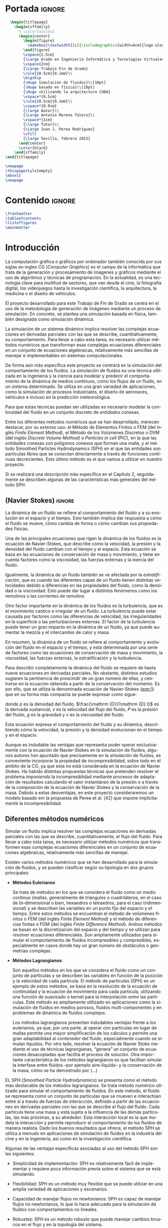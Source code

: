 #+OPTIONS: author:nil
#+OPTIONS: title:nil
#+OPTIONS: date:nil
#+OPTIONS: toc:nil
# #+OPTIONS: num:nil
#+LANGUAGE: es
#+OPTIONS: ':t
#+OPTIONS: H:5
# #+EXPORT_FILE_NAME: ../tex/borrador
#+LATEX_CLASS: etea-empty
#+bibliography: references.bib
#+CITE_EXPORT: biblatex numeric
#+LaTeX_HEADER: \input{~/Sync/proyectos/tfg/tex/tfg-conf.tex}


* Portada                                                            :ignore:

#+BEGIN_SRC latex
    \begin{titlepage}
      \begin{sffamily}
        % \color{azulon}
        \begin{center}
          \begin{figure}
            \makebox[\textwidth][c]{\includegraphics[width=8cm]{logo-uloyola.png}}
          \end{figure}
          \vspace{2.5cm}
          {\Large Grado en Ingeniería Informática y Tecnologías Virtuales}\\
          \vspace{2cm}
          {\Large Trabajo Fin de Grado}
          \rule{10.5cm}{0.1mm}\\
          \bigskip
          {\Huge Simulación de fluidos}\\[10pt]
          {\Huge basada en física}\\[10pt]
          {\Huge utilizando la arquitectura CUDA}
          \vspace*{0.5cm}
          \rule{10.5cm}{0.1mm}\\
          \vspace*{0.9cm}
          {\large Autor}\\
          {\Large Antonio Moreno Talero}\\
          \vspace*{1cm}
          {\large Tutor}\\
          {\Large Juan J. Perea Rodríguez}
          \vfill
          {\large Sevilla, febrero 2023}
        \end{center}
        \color{black}
      \end{sffamily}
  \end{titlepage}

  \newpage
  \thispagestyle{empty}
  \mbox{}
  \newpage
#+END_SRC


* Contenido                                                          :ignore:

#+BEGIN_SRC latex
  \frontmatter
  \tableofcontents
  \listoffigures
  \mainmatter
#+END_SRC


* Introducción


La computación gráfica o gráficos por ordenador también conocida por sus siglas en ingles CG (/Computer Graphics/) es el campo de la informática que trata de la generación y procesamiento de imágenes y gráficos mediante el uso de algoritmos y técnicas de programación. En la actualidad, es una tecnología clave para multitud de sectores, que van desde el cine, la fotografía digital, los videojuegos hasta la investigación científica, la arquitectura, la medicina o el diseño de vehículos.

El proyecto desarrollado para este Trabajo de Fin de Grado se centra en el uso de la metodología de generación de imágenes mediante un proceso de simulación. En concreto, se plantea una simulación basada en física, también designada como simulación dinámica.

La simulación de un sistema dinámico implica resolver las complejas ecuaciones en derivadas parciales con las que se describe, cuantitativamente, su comportamiento. Para llevar a cabo esta tarea, es necesario utilizar métodos numéricos que transforman esas complejas ecuaciones diferenciales en un conjunto de ecuaciones algebraicas, relativamente más sencillas de manejar e implementables en sistemas computacionales.

De forma aún más específica este proyecto se centrará en la simulación del comportamiento de los fluidos. La simulación de fluidos es una técnica utilizada en la ingeniería y la ciencia para modelar y predecir el comportamiento de la dinámica de medios contínuos, como los flujos de un fluido, en un sistema determinado. Se utiliza en una gran variedad de aplicaciones, como la simulación de procesos industriales, el diseño de aeronaves, vehículos e incluso en la predicción meteorológica.

Para que estas técnicas puedan ser utilizadas es necesario modelar la continuidad del fluido en un conjunto discreto de /entidades/ conexas.

Entre los diferentes métodos numéricos que se han desarrollado, merecen destacar, por su extenso uso: el Método de Elementos Finitos o FEM (del inglés /Finite Element Method/), el Método de los Volúmenes Discretos o DVM (del inglés /Discrete Volume Method/) o /Particles in cell/ (PIC), en la que las /entidades/ conexas son polígonos conexos que forman una malla, y el método Smoothed Particles Hydrodynamics (SPH) en el que las entidades son partículas libres que se /conectan/ directamente a través de funciones contínuas decrecientes. Este último método es el que vamos a utilizar en nuestro proyecto.

Si se realizará una descripción más específica en el Capítulo 2, seguidamente se describen  algunas de las características más generales del método SPH.

** (Navier Stokes)                                                  :ignore:

La dinámica de un fluido se refiere al comportamiento del fluido y a su evolución en el espacio y el tiempo. Esto también implica dar respuesta a cómo el fluido se mueve, cómo cambia de forma o cómo cambian sus propiedades físicas.

Una de las principales ecuaciones que rigen la dinámica de los fluidos es la ecuación de Navier-Stokes, que describe cómo la velocidad, la presión y la densidad del fluido cambian con el tiempo y el espacio. Esta ecuación se basa en las ecuaciones de conservación de masa y movimiento, y tiene en cuenta factores como la viscosidad, las fuerzas externas y la inercia del fluido.

Igualmente, la dinámica de un fluido también se ve afectada por la /estratificación/, que es cuando las diferentes capas de un fluido tienen distintas velocidades debido a diferencias en las propiedades del fluido, como la densidad o la viscosidad. Esto puede dar lugar a distintos fenómenos como los remolinos o las corrientes de remolino.

Otro factor importante en la dinámica de los fluidos es la turbulencia, que es el movimiento caótico e irregular de un fluido. La turbulencia puede estar causada por factores como las diferencias de velocidad, las irregularidades en la superficie o las perturbaciones externas. El factor de la turbulencia puede tener un gran impacto en la dinámica de un fluido, ya que puede aumentar la mezcla y el intercambio de calor y masa.

En resumen, la dinámica de un fluido se refiere al comportamiento y evolución del fluido en el espacio y el tiempo, y está determinada por una serie de factores como las ecuaciones de conservación de masa y movimiento, la viscosidad, las fuerzas externas, la estratificación y la turbulencia.

Para describir completamente la dinámica del fluido se requiere de hasta nueve ecuaciones en derivadas parciales. No obstante, distintos estudios sugieren la pertinencia de prescindir de un gran número de ellas, y centrarse en la ecuación obtenida a partir de la conservación del momento. Es por ello, que se utiliza la denominada ecuación de Navier-Stokes ([[eqn:1]]) que en su forma más compacta se puede expresar como sigue:
#
#+NAME: eqn:1
\begin{gather}
\rho\frac{\mathrm {D} v}{\mathrm {D} t} = -\nabla P + \nu\nabla^2 v + \rho g
\end{gather}
#
@@latex:\noindent@@ donde
$\rho$ es la densidad del fluido, $\frac{\mathrm {D}}{\mathrm {D} t}$ es la derivada sustancial, $v$ es la velocidad del flujo del fluido, $P$ es la presión del fluido, $g$ es la gravedad y $\nu$ es la viscosidad del fluido.

Esta ecuación expresa el comportamiento del fluido y su dinámica, describiendo cómo la velocidad, la presión y la densidad evolucionan en el tiempo y en el espacio.

Aunque es indudable las ventajas que representa poder operar exclusivamente con la ecuación de Navier-Stokes en la simulación de fluidos, algunos autores han apuntado que precisamente en la simulación de fluidos, es conveniente incorporar la propiedad de /incompresibilidad/, sobre todo en el ámbito de la CG, ya que esta no está considerada en la ecuación de Navier Stokes. Ha habido distintas propuestas técnicas que pretenden resolver el problema /imponiendo/ la incompresiblidad mediante procesos de adaptación de resultados calculando el valor instantáneo de la presión o a través de la composición de la ecuación de Navier Stokes y la conservación de la masa. Debido a estas desventajas, en este proyecto consideraremos un modelo basado em la propuesta de Perea et al. [42] que impone implícitamente la incompresibilidad.

** Diferentes métodos numéricos

Simular un fluido implica resolver las complejas ecuaciones en derivadas parciales con las que se describe, cuantitativamente, el flujo del fluido. Para llevar a cabo esta tarea, es necesario utilizar métodos numéricos que transformen esas complejas ecuaciones diferenciales en un conjunto de ecuaciones algebraicas, relativamente más sencillas de manejar.

Existen varios métodos numéricos que se han desarrollado para la simulación de fluidos, y se pueden clasificar según su tipología en dos grupos principales:

- *Métodos Eulerianos*

  Se trata de métodos en los que se considera el fluido como un medio continuo (mallas, generalmente de triángulos o cuadriláteros, en el caso de bi–dimensional o bien, hexaedros o tetraedros, para el caso tridimensional) y se describen las variables en un punto fijo del espacio y el tiempo. Entre estos métodos se encuentran el método de volúmenes finitos o FEM (del inglés /Finite Element Method/) y el método de diferencias finitas o FDM (del inglés /Finite Difference Method/). Ambos métodos se basan en la discretización del espacio y del tiempo y se utilizan para resolver ecuaciones diferenciales. Son ampliamente utilizados para simular el comportamiento de fluidos incompresibles y compresibles, especialmente en casos donde hay un gran número de obstáculos o geometrías complejas.


- *Métodos Lagrangianos*:

  Son aquellos métodos en los que se considera el fluido como un conjunto de partículas y se describen las variables en función de la posición y la velocidad de cada partícula. El método de partículas (SPH) es un ejemplo de estos métodos, se basa en la resolución de la ecuación de continuidad y la ecuación de movimiento para cada partícula, utilizando una función de suavizado o kernel para la interpolación entre las partículas. Este método es ampliamente utilizado en aplicaciones como la simulación de fluidos en medios porosos, fluidos multi-componentes y en problemas de dinámica de fluidos complejos.

  Los métodos lagrangianos presentan indudables ventajas frente a los eulerianos, ya que, por una parte, al operar con partículas en lugar de mallas permite una mayor simplificación de los cálculos y permite una gran adaptabilidad al contenedor del fluido, especialmente cuando se simulan líquidos. Por otro lado, resolver la ecuación de Navier Stoke mediante el uso de técnicas lagrangianas, “genera” un conjunto de ecuaciones desacopladas que facilita el proceso de solución. Otra importante característica de los métodos lagrangianos  es que facilitan simular la interfase entre fluidos –por ejemplo aire–líquido– y la conservación de la masa, cómo se ha demostrado por (...)

EL SPH (/Smoothed Particle Hydrodynamics/) se presenta como el método más destacable de los métodos lagrangianos. Se trata método numérico utilizado para simular el comportamiento de fluidos. En este método, el fluido se representa como un conjunto de partículas que se mueven e interactúan entre sí a través de fuerzas de interacción, definido a partir de las ecuaciones en derivadas parciales con las que se describe el flujo del fluido. Cada partícula tiene una masa y está sujeta a la influencia de las demás partículas, las más próximas, a su alrededor. Esta interacción local es la que modela la interacción y permite reproducir el comportamiento de los fluidos de manera realista. Dado los buenos resultados que ofrece, el método SPH se utiliza a menudo en aplicaciones de simulación de fluidos en la industria del cine y en la ingeniería, así como en la investigación científica.

Algunas de las ventajas específicas asociadas al uso del método SPH son las siguientes:

- Simplicidad de implementación: SPH es relativamente fácil de implementar y requiere poca información previa sobre el sistema que se está simulando.

- Flexibilidad: SPH es un método muy flexible que se puede utilizar en una amplia variedad de aplicaciones y escenarios.

- Capacidad de manejar flujos no newtonianos: SPH es capaz de manejar flujos no newtonianos, lo que lo hace adecuado para la simulación de fluidos con comportamientos no lineales.

- Robustez: SPH es un método robusto que puede manejar cambios bruscos en el flujo y en la topología del sistema.

- Facilidad de paralelización: SPH es fácil de paralelizar lo que permite acelerar la simulación en máquinas con varios núcleos o en /clusters/ de computación.

A pesar de estas ventajas, el método SPH tiene algunos problemas asociados que hace que aún sea un campo de investigación en desarrollo. Algunas de las desventajas que este método presenta son:

- Dificultad para manejar obstáculos sólidos: uno de los principales problemas de SPH es la dificultad para manejar obstáculos sólidos de manera efectiva. Esto puede dar lugar a penetraciones de partículas a través de los obstáculos lo que afecta al realismo de la simulación.

- Pérdida de precisión en la modelización de ondas: SPH tiende a tener dificultades para reproducir ondas de alta frecuencia y amplitud, lo que puede afectar la precisión de la simulación en algunos casos. El resultado es la aparición de atenuación de este tipo de ondas lo que induce sobreamortiguamiento poco realista.

- Dificultad para manejar flujos de alta velocidad: SPH puede tener problemas para manejar flujos de alta velocidad debido a la discretización de las partículas y a la forma en que se calculan las fuerzas de interacción entre ellas.

- Sensibilidad a los parámetros de entrada: el rendimiento de SPH puede ser sensible a los parámetros de entrada, lo que puede hacer difícil encontrar los valores óptimos para una simulación determinada.

- Altos requisitos computacionales: debido a la gran cantidad de partículas involucradas en las simulaciones de SPH, este método puede requerir una gran cantidad de recursos de cómputo para su ejecución, especialmente a la hora de determinar las partículas más próximas a cada una de ellas, las /partículas vecinas/, que son con las que interactúa.

** Objetivos

El principal objetivo de este trabajo es desarrollar un simulador tridimensional que sea capaz de simular el comportamiento de un fluido de manera realista y conseguir alcanzar el máximo rendimiento posible utilizando el lenguaje de programación CUDA que permite programar en las GPUs de NVIDIA de manera relativamente sencilla y paralelizar los cálculos de SPH, tales como la búsqueda de partículas vecinas y la actualización de sus posiciones y velocidades, conseguiendo una mayor velocidad en la obtención de estos resultados.

En el desarrollo del proyecto también se ha investigado en solventar los principales inconvenientes que tiene el método SPH, en analizar los diferentes parámetros dentro de la simulación para que la simulación sea estable y estudiar otras propuestas, en desarrollar una implementación que nos permita colisionar de manera realista con diferentes tipos de solidos rígidos y en implementar exportadores para motores de renderizado para que el proyecto tenga un renderizado de mayor calidad

El proyecto deberá tener una estructura que sea escalable ya que no se pretende que este proyecto, dado lo ambicioso de sus objetivos, no es finalizar dentro del tiempo dado durante el TFG si no que se desarrolle más allá del ámbito de la universidad.


** Organización del proyecto

El presente documento se divide en ocho capítulos, en los cuales se explica el contenido de la investigación, la experimentación realizada, así como los resultados obtenidos durante su transcurso:

En el capítulo 2 se describirá de manera técnica el proyecto a desarrollar y se enumerarán los requisitos que debe cumplir el trabajo y las herramientas utilizadas en el proceso de desarrollo.

En el capítulo 3 se revisara en profundidad el método SPH, especialemente en sus fundamentos matemáticos, los diferentes estudios que avalan el método y los problemas del mismo junto con las diferentes soluciones creadas para solventarlos.

En el capítulo 4 se explican los diferentes métodos de integración temporal, uno de los pilares en la simulación, qué papel juega dentro de nuestra simulación y se explica la decisión de escoger un método sobre otro.

En el capítulo 5 se discute brevemente una de las dificultades del método SPH: la reacción ante obstáculos, y como se ha resuelto la problemática desarrollando un gestor de colisiones.

En el capítulo 6 se detallan las características del lenguaje CUDA, indicando los motivos de su elección y las ventajas e inconvenientes que presenta. También se explica brevemente la librería gráfica OpenGL. Esta librería se utilizó en un principio para visualizar el comportamiento de la simulación de manera gráfica, aunque posteriormente se ha cambiado por un /exportador,/ que directamente exporta los datos de las partículas para un renderizado en un programa comercial: RealFlow.

En el capítulo 7 se lleva a cabo la descripción de cómo se ha implantado todo lo explicado anteriormente y la estructura del simulador. Además se presentan los resultados obtenidos.

Finalmente, en el capítulo 8 se muestran las conclusiones obtenidas a partir de los resultados y se exponen las diferentes ampliaciones y posibilidades que tiene este proyecto en el futuro.

* Análisis

** Introducción

En este segundo capítulo explicaremos todo lo concerniente al estudio previo desarrollado para la aplicación (en nuestro caso una simulación) solicitado. Se describirá de manera técnica, se enumeraran los requisitos que se deben cumplir en la aplicación, los objetivos durante la duración del proyecto y las herramientas necesarias.

** Definición del problema real

Se solicita una simulación de fluidos que se comporte de manera realista y tenga un enfoque académico junto con un análisis de resultado para comparar con otras propuestas realizadas en estudios parecidos.

** Análisis de requisitos

*** Funcionamiento

Se definen las funcionalidades que se integran en el proyecto.

La funcionalidad de la simulación es la simulación en si misma además de cumplir con los estándares de los considerado realista en el ámbito de las Computer Graphics junto con una mejora de rendimiento.

*** Entorno:

- Entorno Software: El desarrollo se lleva a cabo dentro del editor visual Studio 2019 ya que cuenta con la integración de la librería CUDA.

- Entorno Hardware: El programa se podrá utilizar en sistemas operativos Windows con tarjetas graficas NVIDIA que tengan compatibilidad con la versión de CUDA que se este utilizando

- Entorno de Usuario: Aunque los resultados de la simulación pueden ser apreciados por cualquier tipo de persona, este proyecto esta orientado a personas con conocimientos previos de computación paralela y la simulación física

*** Vida Esperada:

Al ser un proyecto de investigación con vistas de mejora a futuro es difícil concretar la vida esperada de la aplicación. También debido a que estamos usando tecnología dependiente de NVIDIA, esta simulación será funcional mientras sigan manteniendo las librerías.

*** Ciclo de mantenimiento:

En una segunda etapa de experimentación, elmarco de predicción propuesto ha sido instanciado en un caso de concreto y real, donde ha sido adaptado para el análisis de flujos de tráfico entrates.

La aplicación tendrá que ser revisada para posibles mejoras debido a las nuevas versiones de CUDA o nuevas investigaciones que puedan arrojar posibilidades para obtener mejores resultados.

Aunque sin esto la aplicación seguirá siendo funcional no estará al día con los nuevos avances.

*** Competencia
Los diversos estudios de simulación que se presentan en el SIGGRAPH cada año.

*** Aspecto externo:

** Planificación y seguimiento
* Fundamentos del Método SPH
** Introducción

La formulación fundamental del método de partículas suaves o SPH (del inglés Smoothed-particle hydrodynamics) es un método numérico utilizado para resolver ecuaciones de fluidos y problemas relacionados.

En SPH, el fluido se representa como un conjunto de partículas, cada una de las cuales tiene una posición y una velocidad. A partir de estas posiciones y velocidades, se pueden calcular las propiedades del fluido en cualquier punto del espacio mediante el uso de funciones de interpolación suaves, como el kernel gaussiano.

La formulación fundamental del SPH se basa en la reescritura de las ecuaciones de conservación de masa y movimiento (por ejemplo, las ecuaciones de Navier-Stokes) como un sistema de ecuaciones no-lineales para las posiciones y las velocidades de las partículas. Estas ecuaciones se resuelven numéricamente utilizando técnicas de integración temporal y técnicas de resolución de sistemas de ecuaciones no lineales.

La formulación estándar de SPH se basa en usar derivadas y operadores definidos sobre las particulas y no en una malla física, lo que permite aplicar el método a una variedad de problemas y geometrías complicadas y con movimiento libre de la malla.

** Descripción del Método SPH

El método de partículas suaves (SPH, por sus siglas en inglés) fue propuesto originalmente por los investigadores G.R. Lucy [cite:@Lucy77] en 1977 y J.J. Monaghan [cite:@Monaghan82] en 1985. En estos trabajos iniciales, se presentó el método como una técnica numérica para resolver ecuaciones de fluidos mediante la representación del fluido como un conjunto de partículas, cada una con su posición y velocidad.

En estas publicaciones se propuso el uso de una función de interpolación suave (/función kernel/) para calcular las propiedades del fluido en cualquier punto del espacio a partir de las posiciones y velocidades de las partículas. Con este método, se logró simular una gran variedad de problemas y geometrías complejas y con movimiento libre de la malla.

En los años siguientes, investigadores como M.L. Beckermann y J.C. Rieger (1994) y M. S. Long (1995) han extendido y mejorado el método, añadiendo mejoras como la posibilidad de simular problemas multi-materiales y la inclusión de términos de viscosidad artificial.

Otros autores incluyen a:

G.R. Liu y M.B. Liu: en su libro "Smooth Particle Hydrodynamics: A Meshfree Particle Method" (2003) presentan una revisión detallada de la historia, fundamentos y aplicaciones del método SPH.

J.J. Monaghan: es uno de los principales investigadores en el desarrollo de la versión original del método SPH. En su trabajo "Smooth Particle Hydrodynamics" (1992) presenta una revisión detallada de los fundamentos y las aplicaciones del método SPH.

D.J. Price: es otro investigador importante en el desarrollo del método SPH. En su trabajo "Smooth Particle Hydrodynamics: A Review of Recent Developments" (2012) presenta una revisión actualizada de los fundamentos y las aplicaciones del método SPH.

** Formulación del Método SPH

La formulación integral de las ecuaciones del método SPH incluye tres pasos básicos:

- Calculo de la densidad de cada partícula: se utiliza una función de suavizado (como por ejemplo, una función de Kernel Gaussiana) para interpolación entre las partículas y calcular la densidad de cada una de ellas. Esto se hace mediante la siguiente ecuación:

- Calculo de la velocidad de cada partícula: una vez que se conocen las densidades de todas las partículas, se puede calcular la velocidad de cada una de ellas utilizando la ecuación de movimiento y teniendo en cuenta las fuerzas que actúan sobre ellas. Esto se hace mediante la siguiente ecuación:

- Actualización de la posición de cada partícula: una vez que se conocen las velocidades de todas las partículas, se puede actualizar su posición utilizando la siguiente ecuación:

  Es importante tener en cuenta que estas ecuaciones son solo una parte de la formulación completa del método SPH. Además, hay muchas variantes y modificaciones posibles de estas ecuaciones para mejorar la precisión y robustez del método.

* Búsqueda de partículas vecinas

** Introducción

La búsqueda de partículas vecinas es una de las tareas fundamentales en el método de partículas suaves (SPH). Es necesario encontrar las partículas vecinas de una partícula dada para poder calcular las propiedades del fluido en ese punto utilizando funciones de interpolación suaves.

Hay varios métodos para buscar partículas vecinas en SPH. Algunos de los métodos más comunes incluyen:

- Listas de vecindad estáticas: en este método, se construye una lista de vecindad estática para cada partícula al principio de la simulación y se utiliza para todo el tiempo de simulación. Es importante reconstruir la lista de vecindad en caso de que las particulas se salgan de su vecindario original.

- Búsqueda vecinal dinámica: en este método, se buscan las partículas vecinas de una partícula dada en cada paso de tiempo. Se puede utilizar estructuras de datos como el octree o el kd-tree para hacer esta búsqueda de manera eficiente.

- Grids: Es una aproximación de malla de cuadros regular, es decir, se divide el espacio en celdas regulares y se clasifican las partículas en las celdas correspondientes, permitiendo una búsqueda eficiente de las particulas vecina.

En general, el tiempo de cálculo para la búsqueda vecinal es proporcional al número de partículas, y puede ser un cuello de botella importante en simulaciones de gran escala. Por esta razón, es importante seleccionar el método de búsqueda vecinal adecuado para cada simulación y optimizarlo para mejorar el rendimiento.

** Búsqueda de vecinas basadas en etiquetado Hash

La búsqueda de vecinos basada en etiquetado hash es una técnica utilizada para encontrar partículas vecinas en el método de partículas suaves (SPH). Esta técnica se basa en el uso de una tabla hash para almacenar las partículas en diferentes "celdas" en función de su posición en el espacio.

En esta técnica, se divide el espacio de simulación en celdas regulares y se etiquetan las partículas mediante una función hash que asigna a cada partícula una "etiqueta" basada en su posición. Luego, se buscan las partículas vecinas a través de un recorrido de las celdas adyacentes a la celda de la partícula dada.

La ventaja de este método es que, al clasificar las partículas en las celdas, se puede limitar el número de partículas que se deben revisar para encontrar vecinos a solo aquellas en las celdas adyacentes. Esto reduce significativamente el tiempo pde búsqueda y permite una mayor escalabilidad en similaciones de gran escala.

Sin embargo, esta técnica tiene algunas desventajas. Puede haber un sobreabundancia de partículas en ciertas celdas y una falta de partículas en otras, lo que puede causar problemas de precisión en la búsqueda de vecinos. Además, puede ser necesario ajustar el tamaño de las celdas en función de la densidad de las partículas para evitar problemas de precisión.

En general, la búsqueda de vecinos basada en etiquetado hash es una técnica eficiente para encontrar vecinos en SPH, pero requiere una buena comprensión de los detalles y puede requerir ajustes para adaptarse a diferentes situaciones.

** Búsqueda de vecinas basadas Fuerza bruta

La búsqueda de vecinos en el método de partículas suaves (SPH) mediante fuerza bruta consiste en comparar la posición de cada partícula con la posición de todas las demás partículas para encontrar las partículas vecinas. Es una técnica simple, pero tiene un tiempo de ejecución que crece de manera cuadrática con el número de partículas, lo que la hace ineficiente para simular grandes conjuntos de partículas.

En esta técnica se recorren todas las partículas, y se compara su posición con la de cada otra particula para determinar si está dentro del radio de vecindad. Se puede utilizar un radio fijo o un radio variable para determinar la vecindad.

Este método es útil para pequeñas cantidades de partículas, pero se vuelve ineficiente para sistemas grandes debido a su complejidad computacional. En lugar de esto, se recomiendan técnicas de búsqueda vecinal más eficientes, como el uso de estructuras de datos como /octree/, /kd-tree/ o etiquetado /hash/.

* Método de integración temporal

** Introducción

En el método de partículas suaves (SPH), los métodos de integración temporal se utilizan para resolver las ecuaciones de conservación de masa y movimiento numéricamente y actualizar las posiciones y velocidades de las partículas en el tiempo. Algunos métodos comunes de integración temporal en SPH incluyen:

- Método de Euler: es el método más simple de integración temporal. Consiste en calcular las nuevas posiciones y velocidades de las partículas a partir de las velocidades y aceleraciones actuales utilizando las ecuaciones de movimiento. Sin embargo, este método tiene una baja estabilidad temporal y suele ser utilizado solo para problemas simples.

- Método de Euler semimplícito: es una variante del método de Euler que se utiliza para mejorar la estabilidad temporal. Consiste en calcular las nuevas posiciones de las partículas a partir de las velocidades actuales y las aceleraciones interpoladas, mientras que las nuevas velocidades se calculan a partir de las aceleraciones actuales.

- Método de Verlet: es un método de integración temporal que se basa en el uso de la posición actual y la posición anterior para calcular la velocidad y la nueva posición de las partículas. Es un método más estable que el método de Euler y se utiliza comúnmente en SPH.

** Ecuación fundamental para la integración temporal numérica

La idea subyacente en la integración temporal numérica es la de aproximar la solución de un sistema dinámico (como las ecuaciones de movimiento) mediante una serie de pasos discretos en el tiempo.

La idea es dividir el tiempo en pequeños intervalos (llamados pasos de tiempo) y calcular la solución en cada uno de estos intervalos. En cada paso de tiempo, se utilizan las condiciones iniciales (como la posición y velocidad de las partículas) y las ecuaciones de movimiento para calcular la solución en el siguiente paso de tiempo. Esto se repite sucesivamente para todos los pasos de tiempo, generando una serie de soluciones que representan la evolución del sistema en el tiempo.

La precisión de la solución numérica dependerá del tamaño del paso de tiempo elegido y del método de integración temporal utilizado. Los métodos de integración temporal más precisos son los de orden superior, como el método de Runge-Kutta, que utilizan más información para calcular la solución en cada paso de tiempo, pero son también más computacionalmente costosos.

En resumen, la integración temporal numérica busca aproximar la solución de un sistema dinámico dividiendo el tiempo en pequeños intervalos y utilizando las condiciones iniciales y las ecuaciones de movimiento para calcular la solución en cada paso de tiempo. La precisión de la solución depende del tamaño del paso de tiempo y del método de integración temporal utilizado.

(Ecuaciones)

** Comparativa entre métodos implícitos y explícitos

En la integración temporal numérica, los métodos implícitos y explícitos se refieren a cómo se utilizan las soluciones en un paso de tiempo para calcular la solución en el siguiente paso de tiempo.

Los métodos explícitos son aquellos en los que las soluciones en un paso de tiempo son utilizadas directamente para calcular la solución en el siguiente paso de tiempo. Es decir, las soluciones en un paso de tiempo no afectan a las soluciones en el siguiente paso de tiempo. Los métodos explícitos son fáciles de implementar y rápidos, pero su estabilidad temporal esta limitada por el tamaño del paso de tiempo. Ejemplos de métodos explícitos son el método de Euler, Verlet.

Por otro lado, los métodos implícitos son aquellos en los que las soluciones en un paso de tiempo son utilizadas para calcular las soluciones en el siguiente paso de tiempo de manera implícita, a través de la resolución de un sistema de ecuaciones no lineales. Estos métodos son más estables temporalmente, pero requieren más cálculos y son más complejos de implementar. Ejemplo de métodos implícitos son los métodos de Runge-Kutta, Euler-implícito.

En resumen, la diferencia entre los métodos implícitos y explícitos de integración numérica radica en cómo se utilizan las soluciones en un paso de tiempo para calcular la solución en el siguiente paso de tiempo. Los métodos explícitos son fáciles de implementar y rápidos pero con menor estabilidad temporal, mientras que los métodos implícitos son más estables temporalmente pero más complejos de implementar.

* Colisiones
** Introducción

Las colisiones es uno de los principales comportamientos a simular en las simulaciones físicas, saber como reaccionan dos elementos al encontrarse en el mismo espacio y tiempo. Para responder a esta pregunta se necesita saber el material, textura y lo más importante geometría de los objetos para saber si se encuentran en el mismo espacio de tiempo y como responden después de este.

Al tratar en nuestro proyecto con una metodología SPH que trata el conjunto de nuestro fluido como partículas independientes podemos suponer que uno de las geometrías de las que debemos conocer si han colisionado es el de la esfera. Se desarrollará una explicación sobre las diferentes colisiones que puede tener una esfera con otros cuerpos rígidos.

- *Colisión caja*:

  Para saber si una esfera (o partícula en nuestro caso) ha colisionado con un cuerpo geométrico con la forma de un cubo. Sabiendo que un cubo tiene todos sus lados perpendiculares podemos definir este mismo a través de los límites de sus tres dimensiones, o dicho de otra manera las posiciones de sus extremos que llamaremos /límites/. Una vez conocidos los límites inferiores y superiores de nuestro cuerpo geométrico podemos razonar que si la posición de nuestra partícula se encuentra dentro de la figura geométrica y sus coordenadas son menores o superiores a alguno de los límites del cubo esta ha colisionado con alguna de las caras del cubo. Análogamente si suponemos que la partícula se encuentra en el exterior de la caja seguiríamos necesitando los mismos parámetros para definir nuestro cubo pero esta vez la colisión se detectaría si estuviera dentro de esos límites.

  #+CAPTION: Colisión caja
  #+ATTR_LATEX: :width 8cm
  [[./graficos/caja-vacia.pdf]]

  Ya que los dos métodos son análogos para la detección nos centraremos en explicar la partícula dentro del cubo ya que es uno de los usos más comunes para representar un fluido contenido en un espacio cerrado.

  La manera de implementar esto de una manera algorítmica se puede definir con la siguiente fórmula:


- *Colisión cilindro*:

  Igual que con otra colisión con una forma geométrica simple conocida podemos resolver si se ha producido una colisión entre nuestra partícula y el cuerpo rígido conociendo su altura o el límite de su coordenada Y (suponiendo que el cilindro tiene una posición vertical paralela al eje Y de nuestro sistema global) y el radio de éste con respecto a su eje. La partícula estará colisionando si la distancia de la partícula hacia el eje es menor que el radio y si cumple la condición de estar entre los límites de la altura del cilindro. La partícula ha colisionado con el cilindro

  #+CAPTION: Colisión cilindro
  #+ATTR_LATEX: :width 8cm
  [[./graficos/cilindro.pdf]]

  La manera de implementar esto de una manera algorítmica se puede definir con la siguiente formula:

- *Colisión esfera*:

  La colisión esfera partícula es una de las más sencillas de implementar y entender pues solo se necesita conocer el radio y el centro de la esfera con la que se va a colisionar para calcular la distancia entre nuestra partícula y la esfera con la que se quiere detectar la colisión. Al conocer estos parámetros solo necesitaríamos aplicar una operación vectorial que nos dijera el módulo o distancia entre nuestra partícula y el centro y una vez obtenida esa distancia calcular si es menor que el radio de la esfera si el resultado es verdadero nuestra esfera ha colisionado con la particula.

  #+CAPTION: Colisión esfera
  #+ATTR_LATEX: :width 8cm
  [[./graficos/esfera.pdf]]

  La manera de implementar esto de una manera algorítmica se puede definir con la siguiente formula:


- *Colisión triangulo*:

  La colisión de triángulo partícula es una de las más difíciles de implementar y visionar ya que requiere de una gran cantidad de operaciones matemáticas para calcular si la particula ha colisionado o no con un triángulo. Esto conlleva un alto coste computacional que “perderíamos” si la partícula no llegara a colisionar pero de todas maneras es necesario explicarlo junto con su implementación ya que la mayoría de modelos existentes no son figuras geométricas con alta simetría que nos permiten calcular rápidamente sus colisiones si no que son mallas de triángulos que forman todo tipo de figuras, además el estándar en la industria es que los modelados sean mallas de triángulos ya que con esto se puede representar cualquier figura o modelo, desde una caja 8 triángulos hasta al famoso conejo /Stanford bunny/ compuesto por 69.451 triángulos.


  #+CAPTION: Colisión triángulo
  #+ATTR_LATEX: :width 8cm
  [[./graficos/triangulo.pdf]]

  Imagen cubo triangulo
  Imagen Stanford bunny triángulos

  Los parámetros necesarios para conocer si existe la colisión entre una partícula y un triángulo en un espacio 3D es conocer los vértices del triangulo junto con la posición de la particula.

  Para este proceso denominado campo de distancia nos permite determinar si existe colisión entre la particula y el triangulo independientemente de la orientación y posición en la que se encuentre el triangulo. Para ello nuestro primer paso es determinar si la particula esta a una distancia en la que es posible que colisionara con el triangulo

** Etapa de detección de la colisión fluido-contorno
*** Técnicas de detección basada en límites
*** Técnicas de detección basada en campo de distancias
** Etapa de la respuesta dinámica a la interacción fluido-contorno
** Estructura del proceso de colisión
* Características de las herramientas de implementación del proyecto
** Introducción
** Características del lenguaje C

Como ya hemos visto nuestro proyecto de simulación de fluidos se ha construido sobre dos librerías para unos resultados iniciales que luego se exportaran a un motor de renderizado.

Debido a que el objetivo de este proyecto se ha enfocado en reducir lo máximo posible el tiempo de calculo necesario para el muestreo de los resultados. Se ha utilizado el lenguaje C debido a las siguientes razones. Tanto CUDA como OpenGL tienen soporte en C cuya incorporación en este mismo lenguaje esta documentado, mantenido y siendo usado por varios desarrolladores.

C también es por si solo uno de los lenguajes multiplataforma que permite una gran eficiencia del código y es el mas utilizado actualmente en el desarrollo de software. Debido a que permite estructuras típicas de los lenguajes de alto nivel pero también nos da acceso a funciones de control de bajo nivel como puede ser el manejo de la memoria. Características que nos resultan muy útiles a la hora de desarrollar nuestro proyecto.

** Características del lenguaje CUDA

CUDA (Compute Unified Device Architecture) es una plataforma de cálculo paralelo y un modelo de programación desarrollados por la empresa NVIDIA Corporation para el cálculo general en unidades de procesamiento gráfico (GPU). Con CUDA, los desarrolladores pueden acelerar drásticamente las aplicaciones de cálculo aprovechando la potencia de las GPU.

Algunas de las características más relevantes del lenguaje CUDA son:

- Paralelismo: CUDA permite ejecutar cálculos en paralelo en una GPU, lo que permite acelerar los cálculos y mejorar el rendimiento de las aplicaciones.

- Programación de alto nivel: CUDA es un lenguaje de programación de alto nivel, lo que significa que se parece y se usa como un lenguaje de programación general como C/C++, Java, Python.

- Compatibilidad con lenguajes de programación comunes: CUDA se integra bien con lenguajes de programación comunes como C/C++ y Fortran, lo que permite a los desarrolladores utilizar las funciones de programación de alto nivel de CUDA junto con los lenguajes de programación existentes.

- Modelo de programación paralelo: CUDA proporciona un modelo de programación paralelo basado en tareas de punto flotante de alta precisión, que permite a los desarrolladores dividir una tarea en subprocesos que se ejecutan en paralelo en una GPU.

- Memoria compartida: CUDA permite el acceso a la memoria compartida entre las diferentes unidades de procesamiento en una GPU, lo que permite una mayor flexibilidad en la programación paralela.

- Entorno de desarrollo: NVIDIA proporciona un entorno de desarrollo integrado (IDE) y herramientas de depuración para CUDA, lo que facilita el desarrollo y la depuración de aplicaciones CUDA.

En general, CUDA es un lenguaje de programación eficiente para el desarrollo de aplicaciones paralelas en GPU. Pero es importante notar que solo es compatible con tarjetas gráficas de NVIDIA y que es necesario tener un conocimiento específico de paralelismo y GPU's para sacarle provecho.

#+CAPTION: Sistema de computación en sistemas heterogénos CPU + GPU
#+ATTR_LATEX: :width 8cm
[[./graficos/CPU+GPU.pdf]]

Pero para entender verdaderamente como funciona CUDA primero hay entender como funciona la programación tradicional o secuencial y como trabaja CUDA con programación en paralelo. La programación secuencial, la que se utiliza mayoritariamente para en toda la computación clásica, es aquella en la que solo se ejecuta una instrucción a la vez y hay que esperar que el ordenador termine para ejecutar la siguiente. Es el modelo de programación clásica y debido a que los sistemas informáticos son extremadamente rápidos en estos momentos no es perceptible. Pero para aplicaciones en las que el tiempo de ejecución es vital y existe un alto coste computacional no se puede permitir ese desperdicio de recursos ya que técnicamente en la programación secuencial al esperar que se acaba cada instrucción se están desperdiciando recursos del sistema en vez de utilizarlos para otra tarea. Es por eso que surge la programación en paralelo en la que varias instrucciones se ejecutan a la vez utilizando la mayor cantidad de recursos disponibles del sistema.

Por otra parte, el desarrollo del hardware ha hecho que los procesadores de las tarjetas gráficas, el componente hardware encargado del procesamiento de datos relacionados con imágenes y videos, sean extremadamente potentes en la actualidad, optimamente capacitadas para este tipo de cálculos intensivos. Su rendiemiento es muy superior al que se obtiene con los otros procesadores, utilizados para ejecutar la mayoría de programas. Es en este contexto, donde CUDA realiza un trabajo excelente, al permitir programar paralelamente en estas tarjetas gráficas de una manera sencilla.

Cuda permite utilizar el procesador del sistema y utilizar los múltiples núcleos de programación de las tarjetas gráficas, además de permitir creación de funciones que se ejecutaran paralelamente en los núcleos de GPU.

La tecnología CUDA se basa en dos pilares el /host/ (el procesador principal) y el /device/ (la tarjeta grafica). El código secuencial se ejecutara en el /host/ y el código que alto coste computacional se ejecutara en el /device/.

#+CAPTION: Modelo de programación heterogéna
#+ATTR_LATEX: :width 10cm
[[./graficos/prog-heterogenea.pdf]]

#+CAPTION: Jerarquía de memoria dentro de la arquitectura CUDA
#+ATTR_LATEX: :width 10cm
[[./graficos/jerarquia-memoria.pdf]]

** Características de OpenGL

Una librería gráfica es conjunto de programas que implementan versiones optimizadas de funciones y métodos que facilitan al programador la renderización de gráficos para mostrarlos en un dispositivo electrónico de salida de video, ya sean monitores de computadora o cascos RV. Incluyen rutinas de gestión de texturas, de generación de efectos de iluminación y sombreado, y que pueden aprovechar hardware de las actuales tarjetas gráficas

Existen diferentes librerías gráficas de bajo nivel, es decir, aquellas que permiten sacar el máximo partido al hardware, aunque también son más complejas de programar. De entre estas se pueden destacar debido a su amplio uso en el sector de la computación gráfica, Vulkan, DirectX y OpenGL. Todas ellas tienen sus ventajas e inconvenientes y destacan en ciertos aspectos sobre otros. En este proyecto para una ilustración previa de los resultados se ha utilizado OpenGL.

Debido a que OpenGL no es solo una API o librería si no una especificación de como ciertas funciones tienen que devolver cierto tipos de resultados, se han desarrollado varias librerías implementadas normalmente por los creadores de las tarjetas graficas (/OpenGL Utility Toolkit/ - GLUT, /Simple DirectMedia Layer/ - SDL, /Simple and Fast Multimedia Library/ - SMFL o /Graphics Library Framework/ - GLFW), que deben ser implementadas conforme a las especificaciones de OpenGL. Esto ha llevado a que la implementación de OpenGL pueda tener comportamientos extraños debido a incompatibilidades con algunas tarjetas graficas o la falta de mantenimiento de ciertas librerías por parte de sus desarrolladores.

GLFW (/Graphics Library Framework/) es una pequeña librería en C que permite la creación y gestión de ventanas con contextos OpenGL, haciendo posible también el uso de múltiples monitores y modos de vídeo. Proporciona acceso a la entrada del teclado, ratón y joysticks. La API proporciona una fina capa de abstracción multiplataforma, principalmente para aplicaciones cuya única salida gráfica es a través de la API OpenGL. Aunque GLFW es muy útil cuando se desarrollan aplicaciones OpenGL multiplataforma, los desarrolladores de una sola plataforma también pueden beneficiarse de su uso al evitar tener que lidiar con diferentes API específicas de la plataforma.

En este proyecto se utiliza la librería GLFW debido a la disponibilidad de gran cantidad y calidad de recursos didácticos que utilizan esta librería como ejemplo para desarrollar sus implementaciones de los conceptos de OpenGL, que se ha tenido que investigar desde cero para la realización de un muestreo de resultados inicial.

* Estrucutra del simulador y resultados
** Introducción
** Estructura del simulador
** Bucle de simulación
** Resultados obtenidos
*** Comparativa en tiempo de renderizado
* Conclusiones y trabajo futuro
* Referencias                                                        :ignore:
#+print_bibliography:
